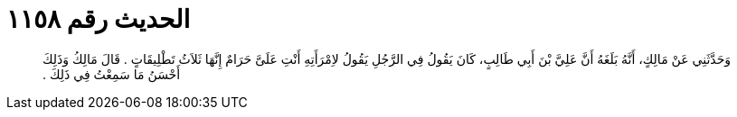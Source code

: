 
= الحديث رقم ١١٥٨

[quote.hadith]
وَحَدَّثَنِي عَنْ مَالِكٍ، أَنَّهُ بَلَغَهُ أَنَّ عَلِيَّ بْنَ أَبِي طَالِبٍ، كَانَ يَقُولُ فِي الرَّجُلِ يَقُولُ لاِمْرَأَتِهِ أَنْتِ عَلَىَّ حَرَامٌ إِنَّهَا ثَلاَثُ تَطْلِيقَاتٍ ‏.‏ قَالَ مَالِكُ وَذَلِكَ أَحْسَنُ مَا سَمِعْتُ فِي ذَلِكَ ‏.‏